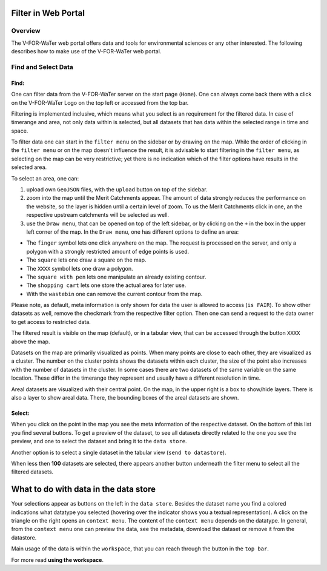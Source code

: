 ==============
Filter in Web Portal
==============

Overview
========
The V-FOR-WaTer web portal offers data and tools for environmental sciences or any other interested. The following
describes how to make use of the V-FOR-WaTer web portal.

Find and Select Data
========

Find:
-----
One can filter data from the V-FOR-WaTer server on the start page (``Home``). One can always come back there with a
click on the V-FOR-WaTer Logo on the top left or accessed from the top bar.

Filtering is implemented inclusive, which means what you select is an requirement for the filtered data. In case of
timerange and area, not only data within is selected, but all datasets that has data within the selected range in time and space.

To filter data one can start in the ``filter menu`` on the sidebar or by drawing on the map. While the order of clicking
in the ``filter menu`` or on the map doesn't influence the result, it is advisable to start filtering in the
``filter menu``, as selecting on the map can be very restrictive; yet there is no indication which of the filter options
have results in the selected area.

To select an area, one can:

1. upload own ``GeoJSON`` files, with the ``upload`` button on top of the sidebar.

2. zoom into the map until the Merit Catchments appear. The amount of data strongly reduces the performance on the website,
   so the layer is hidden until a certain level of zoom. To us the Merit Catchments click in one, an the respective
   upstream catchments will be selected as well.

3. use the ``Draw menu``, that can be opened on top of the left sidebar, or by clicking on the ``+`` in the box in the
   upper left corner of the map. In the ``Draw menu``, one has different options to define an area:

- The ``finger`` symbol lets one click anywhere on the map. The request is processed on the server, and only a polygon
  with a strongly restricted amount of edge points is used.
- The ``square`` lets one draw a square on the map.
- The ``XXXX`` symbol lets one draw a polygon.
- The ``square with pen`` lets one manipulate an already existing contour.
- The ``shopping cart`` lets one store the actual area for later use.
- With the ``wastebin`` one can remove the current contour from the map.

Please note, as default, meta information is only shown for data the user is allowed to access (``is FAIR``). To show
other datasets as well, remove the checkmark from the respective filter option. Then one can send a request to the data
owner to get access to restricted data.

The filtered result is visible on the map (default), or in a tabular view, that can be accessed through the button
``XXXX`` above the map.


Datasets on the map are primarily visualized as points. When many points are close to each other, they are visualized as
a cluster. The number on the cluster points shows the datasets within each cluster, the size of the point also increases
with the number of datasets in the cluster. In some cases there are two datasets of the same variable on the same
location. These differ in the timerange they represent and usually have a different resolution in time.

Areal datasets are visualized with their central point. On the map, in the upper right is a box to show/hide layers.
There is also a layer to show areal data. There, the bounding boxes of the areal datasets are shown.

Select:
-----

When you click on the point in the map you see the meta information of the respective dataset. On the bottom of this list
you find several buttons. To get a preview of the dataset, to see all datasets directly related to the one you see the
preview, and one to select the dataset and bring it to the ``data store``.

Another option is to select a single dataset in the tabular view (``send to datastore``).

When less then **100** datasets are selected, there appears another button underneath the filter menu to select all the
filtered datasets.


=======
What to do with data in the data store
=======
Your selections appear as buttons on the left in the ``data store``. Besides the dataset name you find a colored
indications what datatype you selected (hovering over the indicator shows you a textual representation). A click on the
triangle on the right opens an ``context menu``. The content of the ``context menu`` depends on the datatype. In
general, from the ``context menu`` one can preview the data, see the metadata, download the dataset or remove it from
the datastore.

Main usage of the data is within the ``workspace``, that you can reach through the button in the ``top bar``.

For more read **using the workspace**.

